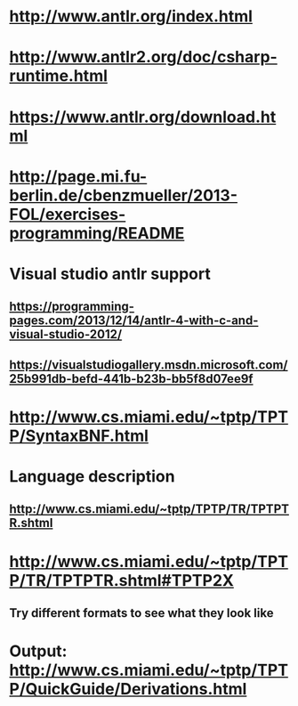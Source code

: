 #+STARTUP: showall
* http://www.antlr.org/index.html
* http://www.antlr2.org/doc/csharp-runtime.html
* https://www.antlr.org/download.html

* http://page.mi.fu-berlin.de/cbenzmueller/2013-FOL/exercises-programming/README

* Visual studio antlr support
** https://programming-pages.com/2013/12/14/antlr-4-with-c-and-visual-studio-2012/
** https://visualstudiogallery.msdn.microsoft.com/25b991db-befd-441b-b23b-bb5f8d07ee9f


* http://www.cs.miami.edu/~tptp/TPTP/SyntaxBNF.html

* Language description
** http://www.cs.miami.edu/~tptp/TPTP/TR/TPTPTR.shtml

* http://www.cs.miami.edu/~tptp/TPTP/TR/TPTPTR.shtml#TPTP2X
** Try different formats to see what they look like

* Output: http://www.cs.miami.edu/~tptp/TPTP/QuickGuide/Derivations.html
